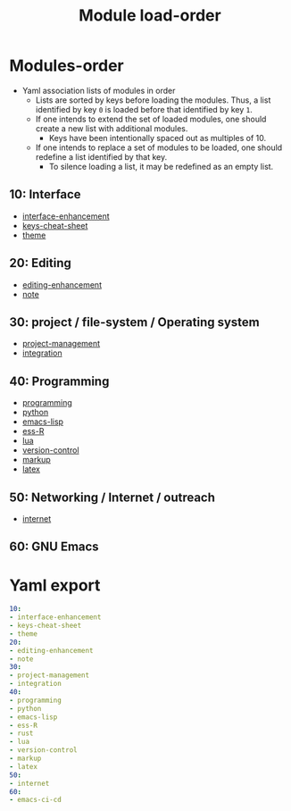 
#+title: Module load-order
#+PROPERTY: header-args :tangle load-order.yml :mkdirp t :results no :eval no
#+auto_tangle: t

* Modules-order
- Yaml association lists of modules in order
  - Lists are sorted by keys before loading the modules. Thus, a list identified by key =0= is loaded before that identified by key =1=.
  - If one intends to extend the set of loaded modules, one should create a new list with additional modules.
    - Keys have been intentionally spaced out as multiples of 10.
  - If one intends to replace a set of modules to be loaded, one should redefine a list identified by that key.
    - To silence loading a list, it may be redefined as an empty list.

** 10: Interface
- [[file:pspmacs-interface-enhancement.org][interface-enhancement]]
- [[file:pspmacs-keys-cheat-sheet.org][keys-cheat-sheet]]
- [[file:pspmacs-theme.org][theme]]

** 20: Editing
- [[file:pspmacs-editing-enhancement.org][editing-enhancement]]
- [[file:pspmacs-note.org][note]]

** 30: project / file-system / Operating system
- [[file:pspmacs-project-management.org][project-management]]
- [[file:pspmacs-integration.org][integration]]

** 40: Programming
- [[file:pspmacs-programming.org][programming]]
- [[file:pspmacs-python.org][python]]
- [[file:pspmacs-emacs-lisp.org][emacs-lisp]]
- [[file:pspmacs-ess-R.org][ess-R]]
- [[file:pspmacs-lua.org][lua]]
- [[file:pspmacs-version-control.org][version-control]]
- [[file:pspmacs-markup.org][markup]]
- [[file:pspmacs-latex.org][latex]]

** 50: Networking / Internet / outreach
- [[file:pspmacs-internet.org][internet]]

** 60: GNU Emacs
* Yaml export
#+begin_src yaml
  10:
  - interface-enhancement
  - keys-cheat-sheet
  - theme
  20:
  - editing-enhancement
  - note
  30:
  - project-management
  - integration
  40:
  - programming
  - python
  - emacs-lisp
  - ess-R
  - rust
  - lua
  - version-control
  - markup
  - latex
  50:
  - internet
  60:
  - emacs-ci-cd
#+end_src
